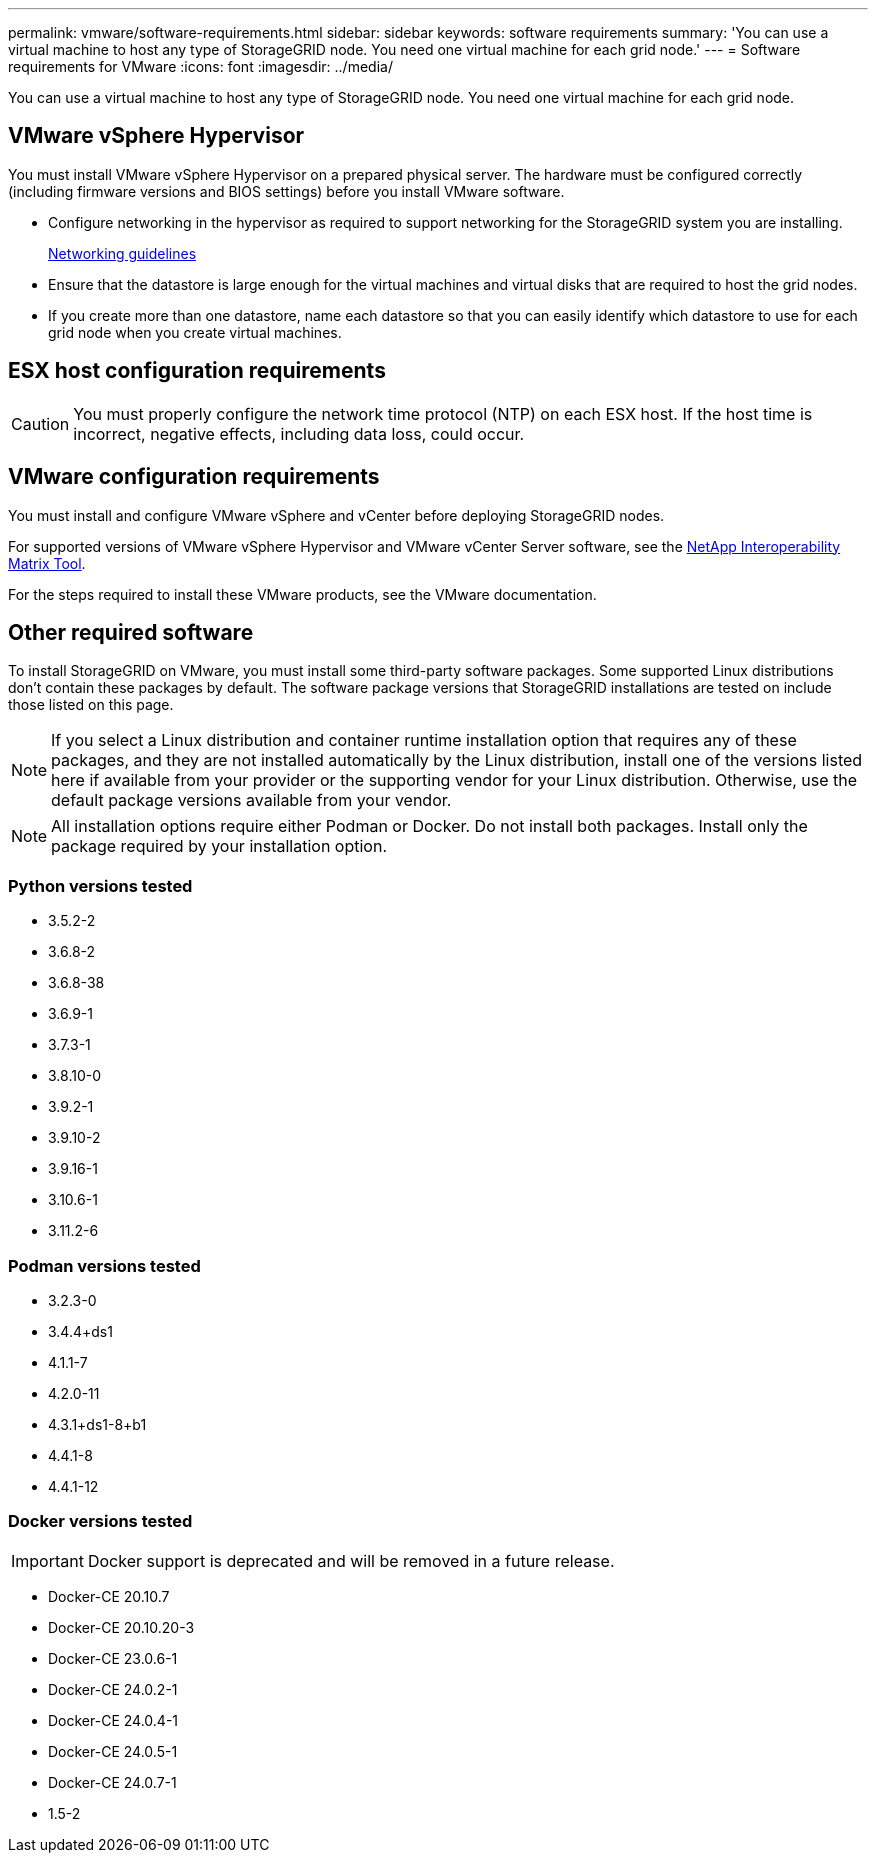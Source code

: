 ---
permalink: vmware/software-requirements.html
sidebar: sidebar
keywords: software requirements
summary: 'You can use a virtual machine to host any type of StorageGRID node. You need one virtual machine for each grid node.'
---
= Software requirements for VMware
:icons: font
:imagesdir: ../media/

[.lead]
You can use a virtual machine to host any type of StorageGRID node. You need one virtual machine for each grid node.

== VMware vSphere Hypervisor

You must install VMware vSphere Hypervisor on a prepared physical server. The hardware must be configured correctly (including firmware versions and BIOS settings) before you install VMware software.

* Configure networking in the hypervisor as required to support networking for the StorageGRID system you are installing.
+
link:../network/index.html[Networking guidelines]

* Ensure that the datastore is large enough for the virtual machines and virtual disks that are required to host the grid nodes.
* If you create more than one datastore, name each datastore so that you can easily identify which datastore to use for each grid node when you create virtual machines.

== ESX host configuration requirements

CAUTION: You must properly configure the network time protocol (NTP) on each ESX host. If the host time is incorrect, negative effects, including data loss, could occur.

== VMware configuration requirements

You must install and configure VMware vSphere and vCenter before deploying StorageGRID nodes.

For supported versions of VMware vSphere Hypervisor and VMware vCenter Server software, see the https://imt.netapp.com/matrix/#welcome[NetApp Interoperability Matrix Tool^].

For the steps required to install these VMware products, see the VMware documentation.

== Other required software

To install StorageGRID on VMware, you must install some third-party software packages. Some supported Linux distributions don't contain these packages by default. The software package versions that StorageGRID installations are tested on include those listed on this page. 

NOTE: If you select a Linux distribution and container runtime installation option that requires any of these packages, and they are not installed automatically by the Linux distribution, install one of the versions listed here if available from your provider or the supporting vendor for your Linux distribution. Otherwise, use the default package versions available from your vendor.

NOTE: All installation options require either Podman or Docker. Do not install both packages. Install only the package required by your installation option.

=== Python versions tested

* 3.5.2-2
* 3.6.8-2
* 3.6.8-38
* 3.6.9-1
* 3.7.3-1
* 3.8.10-0
* 3.9.2-1
* 3.9.10-2
* 3.9.16-1
* 3.10.6-1
* 3.11.2-6

=== Podman versions tested

* 3.2.3-0
* 3.4.4+ds1
* 4.1.1-7
* 4.2.0-11
* 4.3.1+ds1-8+b1
* 4.4.1-8
* 4.4.1-12

=== Docker versions tested

IMPORTANT: Docker support is deprecated and will be removed in a future release.

* Docker-CE 20.10.7
* Docker-CE 20.10.20-3
* Docker-CE 23.0.6-1
* Docker-CE 24.0.2-1
* Docker-CE 24.0.4-1
* Docker-CE 24.0.5-1
* Docker-CE 24.0.7-1
* 1.5-2
